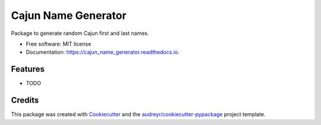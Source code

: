 ====================
Cajun Name Generator
====================


.. image:: https://img.shields.io/pypi/v/cajun_name_generator.svg
        :target: https://pypi.python.org/pypi/cajun_name_generator

.. image:: https://img.shields.io/travis/adammelancon/cajun_name_generator.svg
        :target: https://travis-ci.com/adammelancon/cajun_name_generator

.. image:: https://readthedocs.org/projects/cajun_name_generator/badge/?version=latest
        :target: https://cajun_name_generator.readthedocs.io/en/latest/?version=latest
        :alt: Documentation Status




Package to generate random Cajun first and last names.


* Free software: MIT license
* Documentation: https://cajun_name_generator.readthedocs.io.


Features
--------

* TODO

Credits
-------

This package was created with Cookiecutter_ and the `audreyr/cookiecutter-pypackage`_ project template.

.. _Cookiecutter: https://github.com/audreyr/cookiecutter
.. _`audreyr/cookiecutter-pypackage`: https://github.com/audreyr/cookiecutter-pypackage

